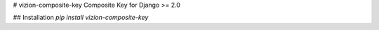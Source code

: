 # vizion-composite-key
Composite Key for Django >= 2.0


## Installation
`pip install vizion-composite-key`


